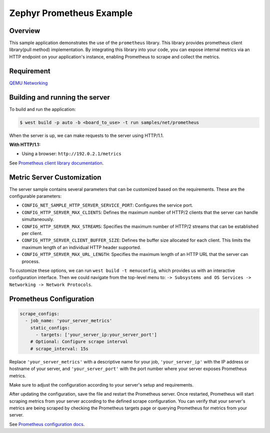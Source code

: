 Zephyr Prometheus Example
=========================

Overview
--------

This sample application demonstrates the use of the ``prometheus`` library.
This library provides prometheus client library(pull method) implementation.
By integrating this  library into your code, you can expose internal metrics
via an HTTP endpoint on your application's instance, enabling Prometheus to
scrape and collect the metrics.

Requirement
-----------

`QEMU Networking <https://docs.zephyrproject.org/latest/connectivity/networking/qemu_setup.html#networking-with-qemu>`_

Building and running the server
-------------------------------

To build and run the application:

.. code-block:: bash

   $ west build -p auto -b <board_to_use> -t run samples/net/prometheus

When the server is up, we can make requests to the server using HTTP/1.1.

**With HTTP/1.1:**

- Using a browser: ``http://192.0.2.1/metrics``

See `Prometheus client library documentation
<https://prometheus.io/docs/instrumenting/clientlibs/>`_.

Metric Server Customization
---------------------------

The server sample contains several parameters that can be customized based on
the requirements. These are the configurable parameters:

- ``CONFIG_NET_SAMPLE_HTTP_SERVER_SERVICE_PORT``: Configures the service port.

- ``CONFIG_HTTP_SERVER_MAX_CLIENTS``: Defines the maximum number of HTTP/2
  clients that the server can handle simultaneously.

- ``CONFIG_HTTP_SERVER_MAX_STREAMS``: Specifies the maximum number of HTTP/2
  streams that can be established per client.

- ``CONFIG_HTTP_SERVER_CLIENT_BUFFER_SIZE``: Defines the buffer size allocated
  for each client. This limits the maximum length of an individual HTTP header
  supported.

- ``CONFIG_HTTP_SERVER_MAX_URL_LENGTH``: Specifies the maximum length of an HTTP
  URL that the server can process.

To customize these options, we can run ``west build -t menuconfig``, which provides
us with an interactive configuration interface. Then we could navigate from the top-level
menu to: ``-> Subsystems and OS Services -> Networking -> Network Protocols``.


Prometheus Configuration
------------------------

.. code-block:: yaml

    scrape_configs:
      - job_name: 'your_server_metrics'
        static_configs:
          - targets: ['your_server_ip:your_server_port']
        # Optional: Configure scrape interval
        # scrape_interval: 15s

Replace ``'your_server_metrics'`` with a descriptive name for your job,
``'your_server_ip'`` with the IP address or hostname of your server, and
``'your_server_port'`` with the port number where your server exposes Prometheus metrics.

Make sure to adjust the configuration according to your server's setup and requirements.

After updating the configuration, save the file and restart the Prometheus server.
Once restarted, Prometheus will start scraping metrics from your server according
to the defined scrape configuration. You can verify that your server's metrics are
being scraped by checking the Prometheus targets page or querying Prometheus for
metrics from your server.

See `Prometheus configuration docs
<https://prometheus.io/docs/prometheus/latest/configuration/configuration>`_.
